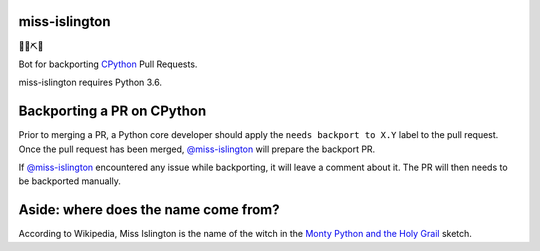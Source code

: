 miss-islington
==============

🐍🍒⛏🤖

Bot for backporting `CPython <https://github.com/python/cpython/>`_ Pull Requests.

miss-islington requires Python 3.6.


Backporting a PR on CPython
===========================

Prior to merging a PR, a Python core developer should apply the
``needs backport to X.Y`` label to the pull request.
Once the pull request has been merged, `@miss-islington <https://github.com/miss-islington>`_
will prepare the backport PR.

If `@miss-islington <https://github.com/miss-islington>`_ encountered any issue while backporting,
it will leave a comment about it. The PR will then needs to be backported manually.


**Aside**: where does the name come from?
=========================================

According to Wikipedia, Miss Islington is the name of the witch in the
`Monty Python and the Holy Grail <https://www.youtube.com/watch?v=k3jt5ibfRzw&feature=youtu.be>`_
sketch.
